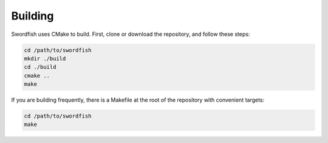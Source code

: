 Building
========

Swordfish uses CMake to build. First, clone or download the repository, and follow
these steps:

.. code-block:: bash

    cd /path/to/swordfish
    mkdir ./build
    cd ./build
    cmake ..
    make

If you are building frequently, there is a Makefile at the root of the repository with
convenient targets:

.. code-block:: bash

    cd /path/to/swordfish
    make
